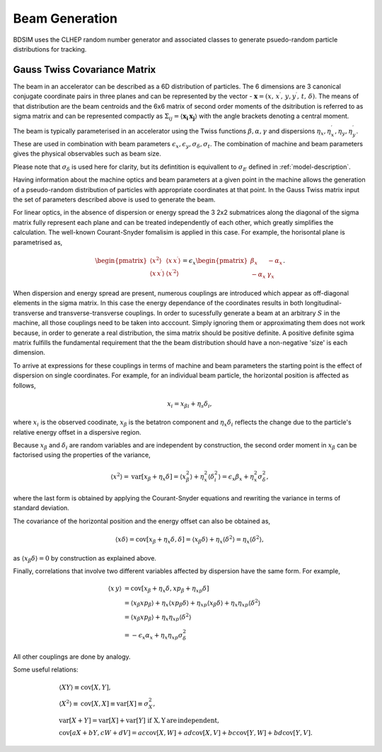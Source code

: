 .. _dev-beams:

Beam Generation
***************

BDSIM uses the CLHEP random number generator and associated classes to generate
psuedo-random particle distributions for tracking.


Gauss Twiss Covariance Matrix
=============================

The beam in an accelerator can be described as a 6D distribution of particles. The 6
dimensions are 3 canonical conjugate coordinate pairs in three planes and can be
represented by the vector - :math:`\boldsymbol{x} = (x,\,x^{\prime},\,y,y^{\prime},\,t,\,\delta)`.
The means of that distribution are the beam centroids and the 6x6 matrix of second
order moments of the dsitribution is referred to as sigma matrix and can be represented
compactly as :math:`\Sigma_{ij}=\langle\boldsymbol{x_{i}}\,\boldsymbol{x_{j}}\rangle`
with the angle brackets denoting a central moment.

The beam is typically parameterised in an accelerator using the Twiss functions
:math:`\beta,\alpha,\gamma` and dispersions :math:`\eta_x,\eta_x^{\prime},\eta_y,\eta_y^{\prime}`.
These are used in combination with beam parameters
:math:`\epsilon_x,\epsilon_y,\sigma_{\delta},\sigma_{t}`. The combination of
machine and beam parameters gives the physical observables such as beam size.

Please note that
:math:`\sigma_{\delta}` is used here for clarity, but its defintition is equivallent
to :math:`\sigma_{E}` defined in :ref:`model-description`. 

Having information about the machine optics and beam parameters at a given point
in the machine allows the generation of a pseudo-random distribution of particles
with appropriate coordinates at that point. In the Gauss Twiss matrix input the
set of parameters described above is used to generate the beam.

For linear optics, in the absence of dispersion or energy spread the 3 2x2 submatrices
along the diagonal of the sigma matrix fully represent each plane and can be treated
independently of each other, which greatly simplifies the calculation. The well-known
Courant-Snyder fomalisim is applied in this case. For example, the horisontal plane
is parametrised as,

.. math::
   \begin{pmatrix}
   \langle x^{2}\rangle & \langle x\,x^{\prime}\rangle \\
   \langle x\,x^{\prime}\rangle & \langle x^{\prime 2}\rangle
   \end{pmatrix}
   =
   \epsilon_{x}
   \begin{pmatrix}
   \beta_{x} & -\alpha_{x} \\
   -\alpha_{x} & \gamma_{x}
   \end{pmatrix}.

When dispersion and energy spread are present, numerous couplings are introduced
which appear as off-diagonal elements in the sigma matrix. In this case the energy
dependance of the coordinates results in both longitudinal-transverse and
transverse-transverse couplings. In order to sucessfully generate a beam at an
arbitrary :math:`S` in the machine, all those couplings need to be taken into
acccount. Simply ignoring them or approximating them does not work because, in
order to generate a real distribution, the sima matrix should be positive definite.
A positive definite sgima matrix fulfills the fundamental requirement that the the
beam distribution should have a non-negative 'size' is each dimension.

To arrive at expressions for these couplings in terms of machine and beam parameters
the starting point is the effect of dispersion on single coordinates. For example,
for an individual beam particle, the horizontal position is affected as follows,

.. math::
   x_{i} = x_{\beta i} + \eta_{s}\delta_{i},

where :math:`x_{i}` is the observed coodinate, :math:`x_{\beta}` is the betatron
component and :math:`\eta_{x}\delta_{i}` reflects the change due to the particle's
relative energy offset in a dispersive region.

Because :math:`x_{\beta}` and :math:`\delta_{i}` are random variables and are
independent by construction, the second order moment in :math:`x_{\beta}` can be
factorised using the properties of the variance,

.. math::
   \langle x^{2}\rangle = \mathrm{var}[x_{\beta}+\eta_{x}\delta] = \langle x_{\beta}^{2}\rangle + \eta_{x}^{2}\langle\delta_{i}^{2}\rangle = \epsilon_{x}\beta_{x} + \eta_{x}^{2}\sigma_{\delta}^{2},

where the last form is obtained by applying the Courant-Snyder equations and rewriting
the variance in terms of standard deviation.

The covariance of the horizontal position and the energy offset can also be obtained as,

.. math::
   \langle x\delta\rangle = \textrm{cov}[x_{\beta}+\eta_{x}\delta, \delta] = \langle x_{\beta}\delta\rangle + \eta_{x}\langle \delta^{2}\rangle = \eta_{x}\langle\delta^{2}\rangle,

as :math:`\langle x_{\beta}\delta\rangle = 0` by construction as explained above.

Finally, correlations that involve two different variables affected by dispersion
have the same form. For example,

.. math::
   \langle x\,y\rangle &= \mathrm{cov}[x_{\beta}+\eta_{x}\delta, xp_{\beta}+\eta_{xp}\delta] \\
                     &= \langle x_{\beta}xp_{\beta}\rangle + \eta_{x}\langle xp_{\beta}\delta\rangle + \eta_{xp}\langle x_{\beta}\delta\rangle + \eta_{x}\eta_{xp}\langle\delta^{2}\rangle \\
                     &= \langle x_{\beta}xp_{\beta}\rangle + \eta_{x}\eta_{xp}\langle\delta^{2}\rangle \\
                     &=-\epsilon_{x}\alpha_{x} + \eta_{x}\eta_{xp}\sigma_{\delta}^{2}

All other couplings are done by analogy.

Some useful relations:

.. math::
   &\langle XY\rangle\equiv\mathrm{cov}[X,Y], \\
   &\langle X^2\rangle\equiv\mathrm{cov}[X,X]\equiv\mathrm{var}[X]\equiv\sigma_{X}^{2}, \\
   &\mathrm{var}[X+Y]=\mathrm{var}[X]+\mathrm{var}[Y]\,\,\mathrm{if\,\,X,Y \, are\,independent}, \\
   &\mathrm{cov}[aX+bY,cW+dV]=ac\mathrm{cov}[X,W]+ad\mathrm{cov}[X,V]+bc\mathrm{cov}[Y,W]+bd\mathrm{cov}[Y,V].


